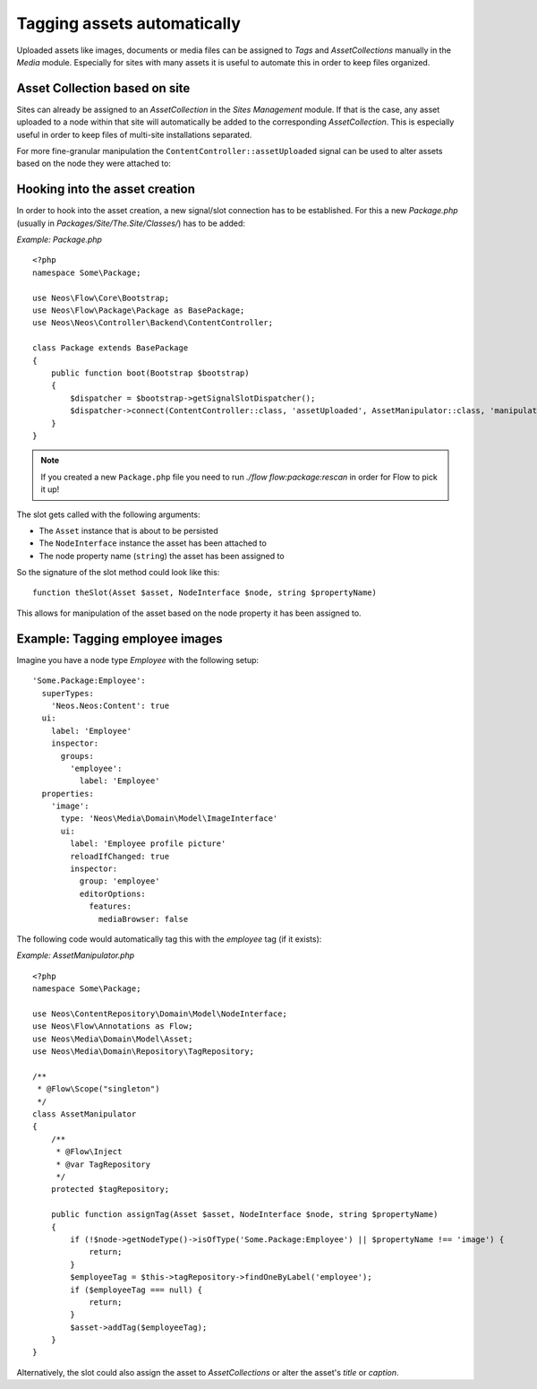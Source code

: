 .. _cookbook-tagging-assets-automatically:

============================
Tagging assets automatically
============================

Uploaded assets like images, documents or media files can be assigned to `Tags` and `AssetCollections` manually
in the `Media` module.
Especially for sites with many assets it is useful to automate this in order to keep files organized.

Asset Collection based on site
==============================

Sites can already be assigned to an `AssetCollection` in the `Sites Management` module.
If that is the case, any asset uploaded to a node within that site will automatically be added
to the corresponding `AssetCollection`.
This is especially useful in order to keep files of multi-site installations separated.

For more fine-granular manipulation the ``ContentController::assetUploaded`` signal can be used to
alter assets based on the node they were attached to:

Hooking into the asset creation
===============================

In order to hook into the asset creation, a new signal/slot connection has to be established.
For this a new `Package.php` (usually in `Packages/Site/The.Site/Classes/`) has to be added:

*Example: Package.php* ::

	<?php
	namespace Some\Package;

	use Neos\Flow\Core\Bootstrap;
	use Neos\Flow\Package\Package as BasePackage;
	use Neos\Neos\Controller\Backend\ContentController;

	class Package extends BasePackage
	{
	    public function boot(Bootstrap $bootstrap)
	    {
	        $dispatcher = $bootstrap->getSignalSlotDispatcher();
	        $dispatcher->connect(ContentController::class, 'assetUploaded', AssetManipulator::class, 'manipulateAsset');
	    }
	}

.. note::

    If you created a new ``Package.php`` file you need to run `./flow flow:package:rescan` in order for Flow to pick it up!

The slot gets called with the following arguments:

* The ``Asset`` instance that is about to be persisted
* The ``NodeInterface`` instance the asset has been attached to
* The node property name (``string``) the asset has been assigned to

So the signature of the slot method could look like this::

	function theSlot(Asset $asset, NodeInterface $node, string $propertyName)

This allows for manipulation of the asset based on the node property it has been assigned to.

Example: Tagging employee images
================================

Imagine you have a node type `Employee` with the following setup::

	'Some.Package:Employee':
	  superTypes:
	    'Neos.Neos:Content': true
	  ui:
	    label: 'Employee'
	    inspector:
	      groups:
	        'employee':
	          label: 'Employee'
	  properties:
	    'image':
	      type: 'Neos\Media\Domain\Model\ImageInterface'
	      ui:
	        label: 'Employee profile picture'
	        reloadIfChanged: true
	        inspector:
	          group: 'employee'
	          editorOptions:
	            features:
	              mediaBrowser: false

The following code would automatically tag this with the `employee` tag (if it exists):

*Example: AssetManipulator.php* ::

	<?php
	namespace Some\Package;

	use Neos\ContentRepository\Domain\Model\NodeInterface;
	use Neos\Flow\Annotations as Flow;
	use Neos\Media\Domain\Model\Asset;
	use Neos\Media\Domain\Repository\TagRepository;

	/**
	 * @Flow\Scope("singleton")
	 */
	class AssetManipulator
	{
	    /**
	     * @Flow\Inject
	     * @var TagRepository
	     */
	    protected $tagRepository;

	    public function assignTag(Asset $asset, NodeInterface $node, string $propertyName)
	    {
	        if (!$node->getNodeType()->isOfType('Some.Package:Employee') || $propertyName !== 'image') {
	            return;
	        }
	        $employeeTag = $this->tagRepository->findOneByLabel('employee');
	        if ($employeeTag === null) {
	            return;
	        }
	        $asset->addTag($employeeTag);
	    }
	}

Alternatively, the slot could also assign the asset to `AssetCollections` or alter the asset's `title` or `caption`.
